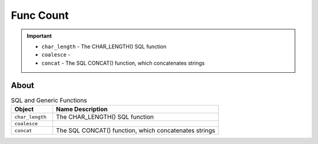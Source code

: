 Func Count
==========

.. important::

    * ``char_length`` - The CHAR_LENGTH() SQL function
    * ``coalesce`` -
    * ``concat`` - The SQL CONCAT() function, which concatenates strings


About
-----
.. csv-table:: SQL and Generic Functions
    :widths: 20,80
    :header: "Object", "Name Description"

    "``char_length``",           "The CHAR_LENGTH() SQL function"
    "``coalesce``",              ""
    "``concat``",                "The SQL CONCAT() function, which concatenates strings"
